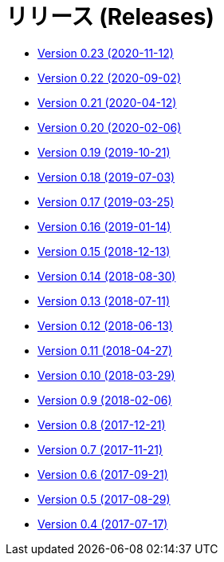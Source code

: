 = リリース (Releases)

* https://decidim.org/blog/en/2020-11-12-new-version-0-23-0/[Version 0.23 (2020-11-12)]
* https://decidim.org/blog/en/2020-09-02-new-version-0-22-0/[Version 0.22 (2020-09-02)]
* https://decidim.org/blog/en/2020-04-12-new-version-0-21-0/[Version 0.21 (2020-04-12)]
* https://decidim.org/blog/en/2020-02-06-new-version-0-20-0/[Version 0.20 (2020-02-06)]
* https://decidim.org/blog/en/2019-10-21-release-0-19-0/[Version 0.19 (2019-10-21)]
* https://decidim.org/blog/en/2019-07-03-release-0-18-0/[Version 0.18 (2019-07-03)]
* https://decidim.org/blog/en/2019-03-25-release-0-17-0/[Version 0.17 (2019-03-25)]
* https://decidim.org/blog/en/2019-01-14-release-0-16-0/[Version 0.16 (2019-01-14)]
* https://decidim.org/blog/en/2018-12-13-release-0-15-0/[Version 0.15 (2018-12-13)]
* https://decidim.org/blog/en/2018-08-30-release-0-14-0/[Version 0.14 (2018-08-30)]
* https://decidim.org/blog/en/2018-07-11-release-0-13-0/[Version 0.13 (2018-07-11)]
* https://decidim.org/blog/en/2018-06-13-release-0-12-0/[Version 0.12 (2018-06-13)]
* https://decidim.org/blog/en/2018-04-27-release-0-11-0/[Version 0.11 (2018-04-27)]
* https://decidim.org/blog/en/2018-03-29-release-0-10-0/[Version 0.10 (2018-03-29)]
* https://decidim.org/blog/en/2018-02-06-release-0-9-0/[Version 0.9 (2018-02-06)]
* https://decidim.org/blog/en/2017-12-21-release-0-8-0/[Version 0.8 (2017-12-21)]
* https://decidim.org/blog/en/2017-11-21-release-0-7-0/[Version 0.7 (2017-11-21)]
* https://decidim.org/blog/en/2017-09-21-release-0-6-0/[Version 0.6 (2017-09-21)]
* https://decidim.org/blog/en/2017-08-29-release-0-5-0/[Version 0.5 (2017-08-29)]
* https://decidim.org/blog/en/2017-07-17-release-0-4-0/[Version 0.4 (2017-07-17)]
